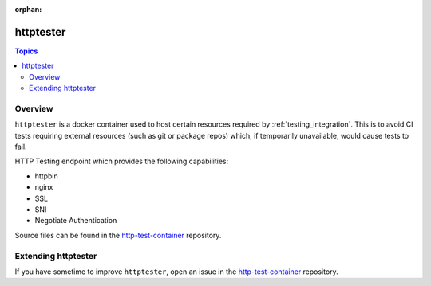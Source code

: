 :orphan:

**********
httptester
**********

.. contents:: Topics

Overview
========

``httptester`` is a docker container used to host certain resources required by :ref:`testing_integration`. This is to avoid CI tests requiring external resources (such as git or package repos) which, if temporarily unavailable, would cause tests to fail.

HTTP Testing endpoint which provides the following capabilities:

* httpbin
* nginx
* SSL
* SNI
* Negotiate Authentication


Source files can be found in the `http-test-container <https://github.com/ansible/http-test-container>`_ repository.

Extending httptester
====================

If you have sometime to improve ``httptester``, open an issue in the 
`http-test-container <https://github.com/ansible/http-test-container>`_ repository.